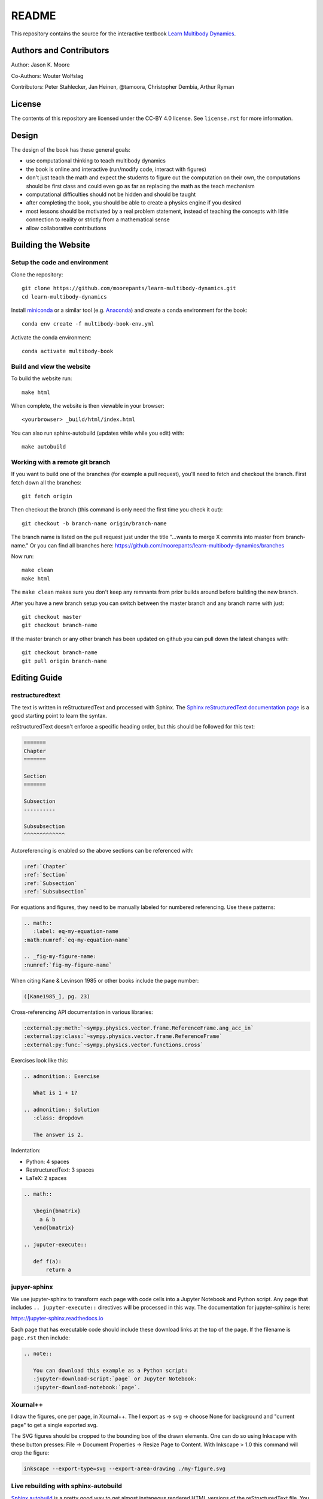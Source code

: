 ======
README
======

This repository contains the source for the interactive textbook `Learn
Multibody Dynamics <https://moorepants.github.io/learn-multibody-dynamics/>`_.

Authors and Contributors
========================

Author: Jason K. Moore

Co-Authors: Wouter Wolfslag

Contributors: Peter Stahlecker, Jan Heinen, @tamoora, Christopher Dembia, Arthur Ryman

License
=======

The contents of this repository are licensed under the CC-BY 4.0 license. See
``license.rst`` for more information.

Design
======

The design of the book has these general goals:

- use computational thinking to teach multibody dynamics
- the book is online and interactive (run/modify code, interact with figures)
- don't just teach the math and expect the students to figure out the
  computation on their own, the computations should be first class and could
  even go as far as replacing the math as the teach mechanism
- computational difficulties should not be hidden and should be taught
- after completing the book, you should be able to create a physics engine if
  you desired
- most lessons should be motivated by a real problem statement, instead of
  teaching the concepts with little connection to reality or strictly from a
  mathematical sense
- allow collaborative contributions

Building the Website
====================

Setup the code and environment
------------------------------

Clone the repository::

   git clone https://github.com/moorepants/learn-multibody-dynamics.git
   cd learn-multibody-dynamics

Install miniconda_ or a similar tool (e.g. Anaconda_) and create a conda
environment for the book::

   conda env create -f multibody-book-env.yml

.. _miniconda: https://docs.conda.io/en/latest/miniconda.html
.. _Anaconda: https://www.anaconda.com/products/individual

Activate the conda environment::

   conda activate multibody-book

Build and view the website
--------------------------

To build the website run::

   make html

When complete, the website is then viewable in your browser::

   <yourbrowser> _build/html/index.html

You can also run sphinx-autobuild (updates while while you edit) with::

   make autobuild

Working with a remote git branch
--------------------------------

If you want to build one of the branches (for example a pull request), you'll
need to fetch and checkout the branch. First fetch down all the branches::

   git fetch origin

Then checkout the branch (this command is only need the first time you check it
out)::

   git checkout -b branch-name origin/branch-name

The branch name is listed on the pull request just under the title "...wants to
merge X commits into master from branch-name." Or you can find all branches
here: https://github.com/moorepants/learn-multibody-dynamics/branches

Now run::

   make clean
   make html

The ``make clean`` makes sure you don't keep any remnants from prior builds
around before building the new branch.

After you have a new branch setup you can switch between the master branch and
any branch name with just::

   git checkout master
   git checkout branch-name

If the master branch or any other branch has been updated on github you can
pull down the latest changes with::

   git checkout branch-name
   git pull origin branch-name

Editing Guide
=============

restructuredtext
----------------

The text is written in reStructuredText and processed with Sphinx. The `Sphinx
reStructuredText documentation page
<https://www.sphinx-doc.org/en/master/usage/restructuredtext/index.html>`_ is a
good starting point to learn the syntax.

reStructuredText doesn't enforce a specific heading order, but this should be
followed for this text:

.. code:: rst

   =======
   Chapter
   =======

   Section
   =======

   Subsection
   ----------

   Subsubsection
   ^^^^^^^^^^^^^

Autoreferencing is enabled so the above sections can be referenced with:

.. code:: rst

   :ref:`Chapter`
   :ref:`Section`
   :ref:`Subsection`
   :ref:`Subsubsection`

For equations and figures, they need to be manually labeled for numbered
referencing. Use these patterns:

.. code:: rst

   .. math::
      :label: eq-my-equation-name
   :math:numref:`eq-my-equation-name`

   .. _fig-my-figure-name:
   :numref:`fig-my-figure-name`

When citing Kane & Levinson 1985 or other books include the page number:

.. code:: rst

   ([Kane1985_], pg. 23)

Cross-referencing API documentation in various libraries:

.. code:: rst

   :external:py:meth:`~sympy.physics.vector.frame.ReferenceFrame.ang_acc_in`
   :external:py:class:`~sympy.physics.vector.frame.ReferenceFrame`
   :external:py:func:`~sympy.physics.vector.functions.cross`

Exercises look like this:

.. code:: rst

   .. admonition:: Exercise

      What is 1 + 1?

   .. admonition:: Solution
      :class: dropdown

      The answer is 2.

Indentation:

- Python: 4 spaces
- RestructuredText: 3 spaces
- LaTeX: 2 spaces

.. code:: rst

   .. math::

      \begin{bmatrix}
        a & b
      \end{bmatrix}

   .. juputer-execute::

      def f(a):
          return a

jupyer-sphinx
-------------

We use jupyter-sphinx to transform each page with code cells into a Jupyter
Notebook and Python script. Any page that includes ``.. jupyter-execute::``
directives will be processed in this way. The documentation for jupyter-sphinx
is here:

https://jupyter-sphinx.readthedocs.io

Each page that has executable code should include these download links at the
top of the page. If the filename is ``page.rst`` then include:

.. code:: rst

   .. note::

      You can download this example as a Python script:
      :jupyter-download-script:`page` or Jupyter Notebook:
      :jupyter-download-notebook:`page`.

Xournal++
---------

I draw the figures, one per page, in Xournal++. The I export as -> svg ->
choose None for background and "current page" to get a single exported svg.

The SVG figures should be cropped to the bounding box of the drawn elements.
One can do so using Inkscape with these button presses: File -> Document
Properties -> Resize Page to Content. With Inkscape > 1.0 this command will
crop the figure:

.. code:: bash

   inkscape --export-type=svg --export-area-drawing ./my-figure.svg

Live rebuilding with sphinx-autobuild
-------------------------------------

`Sphinx autobuild`_ is a pretty good way to get almost instaneous rendered HTML
versions of the reStructuredText file. You can open a window with your text
editor and a window with your broswer side-by-side for almost instant feedback
on the formatting and Jupyter code execution.

.. _Sphinx autobuild: https://github.com/executablebooks/sphinx-autobuild

.. code:: bash

   sphinx-autobuild -b html . _build/html/

This is also encoded in the Makefile:

.. code:: bash

   make autobuild

If errors occur in jupyter-sphinx cells while editing this will always cause
the entire book to be rebuilt, i.e. it wipes the sphinx cache. If you set an
environment variable ``CHAPTER`` to the name of chapter's filename (without the
``.rst`` extension) only the chapter you are working on will be built. For
example:

.. code:: bash

   CHAPTER=configuration make autobuild

will only build the ``configuration.rst`` chapter.

Execute code cells in IPython while writing
-------------------------------------------

tmux
^^^^

https://tmuxcheatsheet.com/

https://medium.com/hackernoon/a-gentle-introduction-to-tmux-8d784c404340

::

   tmux new
   <Ctrl>+b %  # side by side panes
   <Ctrl>+<arrow key>  # jump between panes

vim-slime
^^^^^^^^^

https://github.com/jpalardy/vim-slime

create a vim slime config file for rst

::

   <Ctrl>+cc  # execute line(s) in ipython pane

Prepare Offline Version
=======================

Created a directory for MathJax v2::

   mkdir -p _static/js/
   cd _static/js/
   wget https://github.com/mathjax/MathJax/archive/refs/tags/2.7.9.zip
   unzip 2.7.9.zip
   mv MathJax-2.7.9/ MathJax/
   rm 2.7.9.zip

Download this JavaScript file also::

   wget https://cdn.jsdelivr.net/npm/@jupyter-widgets/html-manager@^1.0.1/dist/embed-amd.js
   cd ../..

In ``conf.py`` change these two lines::

   todo_include_todos = False

   mathjax_path = "js/MathJax/MathJax.js?config=TeX-AMS-MML_HTMLorMML"

Now, build the HTML version::

   make clean
   make html

Make sure ``embed-amd.js`` loads from the local source with::

   sed -i "s,https://cdn.jsdelivr.net/npm/@jupyter-widgets/html-manager@^1.0.1/dist,_static/js,g" _build/html/*.html

Remove links to external resources (slows loading on offline computers)::

   sed -i 's,<link href="https://fonts.gstatic.com/" rel="preconnect" crossorigin>,,g' _build/html/*.html
   sed -i 's^<link href="https://fonts.googleapis.com/css?family=Roboto+Mono:400,500,700|Roboto:300,400,400i,700&display=fallback" rel="stylesheet">^^g' _build/html/*.html
   sed -i 's,<script src="https://cdnjs.cloudflare.com/ajax/libs/require.js/2.3.4/require.min.js"></script>,,g' _build/html/*.html

Now build the PDF version::

   make latexpdf

Create a folder to zip up the book::

   mkdir -p misc/book/

Copy over the files::

   cp -r _build/html/* misc/book/
   cp _build/latex/learnmultibodydynamics.pdf misc/

Zip the book::

   cd misc/
   zip -r me41056-book-20XX.zip book/ learnmultibodydynamics.pdf

This version should work offline (except for externally loaded videos and
images).

Content Resources
=================

Here are links to various resources that use SymPy for dynamics that could be
incorporated into this repository, as is or as inspiration:

- UC Davis MAE223 notebooks: https://moorepants.github.io/mae223/schedule.html
- PyDy tutorial: https://github.com/pydy/pydy-tutorial-human-standing
- PyDy documentation examples: https://pydy.readthedocs.io/en/latest/index.html#examples
- PyDy source examples: https://github.com/pydy/pydy/tree/master/examples
- SymPy Mechanics documentation: https://docs.sympy.org/dev/modules/physics/mechanics/index.html
- Resonance notebooks: https://moorepants.github.io/resonance/
- Yeadon example: https://nbviewer.jupyter.org/github/chrisdembia/yeadon/blob/v1.2.1/examples/bicyclerider/bicycle_example.ipynb
- Problems from EME 134: https://moorepants.github.io/eme134/labs.html
- TU Delft MAE41055 2021 homework notebooks
- Oliver's solutions to the TUD advanced dynamics course examples: https://github.com/pydy/pydy/pull/137
